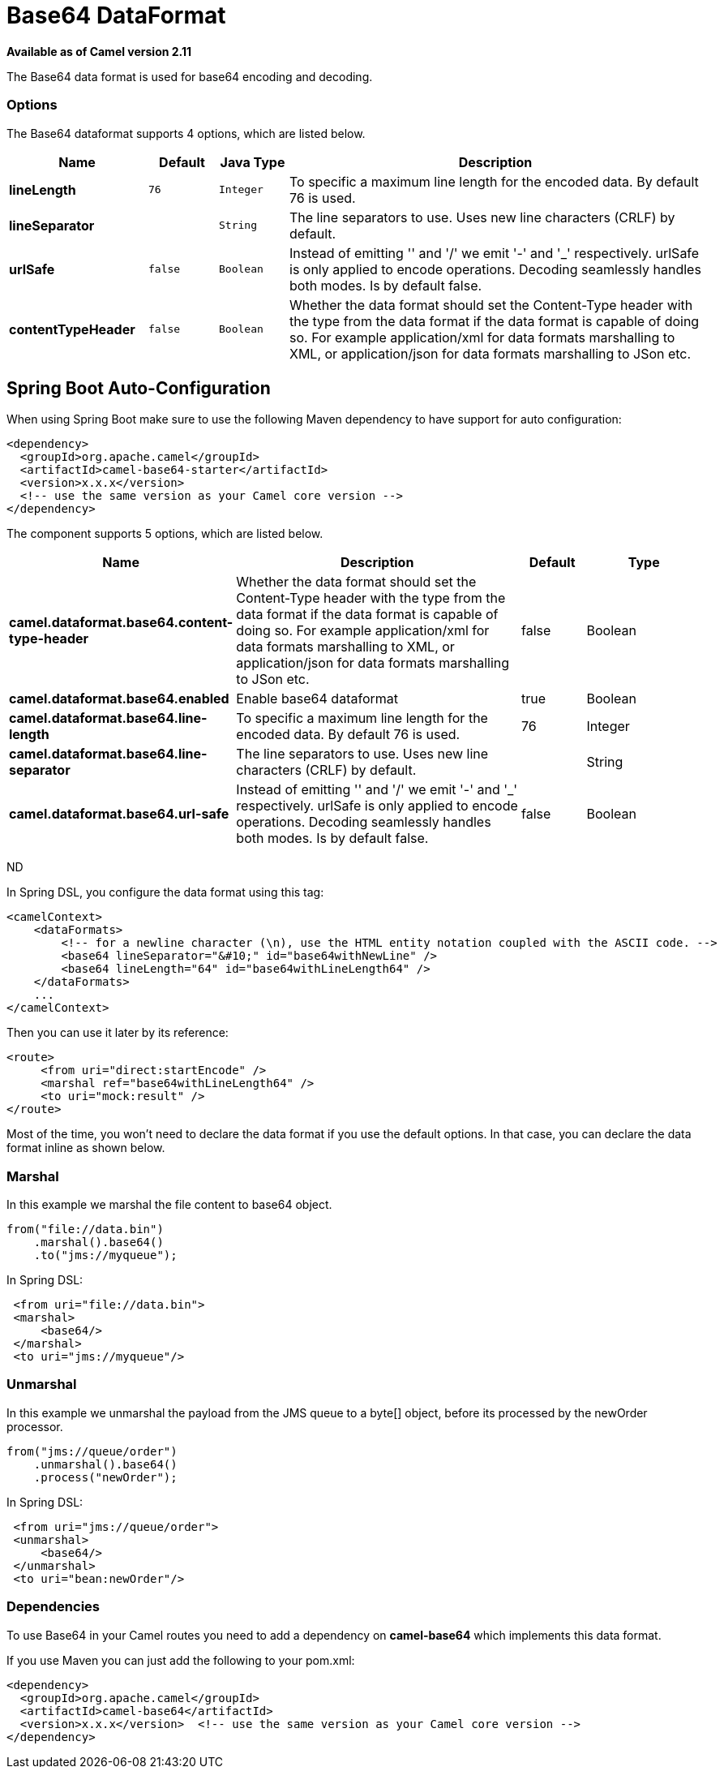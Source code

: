 [[base64-dataformat]]
= Base64 DataFormat

*Available as of Camel version 2.11*


The Base64 data format is used for base64 encoding and decoding.

=== Options

// dataformat options: START
The Base64 dataformat supports 4 options, which are listed below.



[width="100%",cols="2s,1m,1m,6",options="header"]
|===
| Name | Default | Java Type | Description
| lineLength | 76 | Integer | To specific a maximum line length for the encoded data. By default 76 is used.
| lineSeparator |  | String | The line separators to use. Uses new line characters (CRLF) by default.
| urlSafe | false | Boolean | Instead of emitting '' and '/' we emit '-' and '_' respectively. urlSafe is only applied to encode operations. Decoding seamlessly handles both modes. Is by default false.
| contentTypeHeader | false | Boolean | Whether the data format should set the Content-Type header with the type from the data format if the data format is capable of doing so. For example application/xml for data formats marshalling to XML, or application/json for data formats marshalling to JSon etc.
|===
// dataformat options: END
// spring-boot-auto-configure options: START
== Spring Boot Auto-Configuration

When using Spring Boot make sure to use the following Maven dependency to have support for auto configuration:

[source,xml]
----
<dependency>
  <groupId>org.apache.camel</groupId>
  <artifactId>camel-base64-starter</artifactId>
  <version>x.x.x</version>
  <!-- use the same version as your Camel core version -->
</dependency>
----


The component supports 5 options, which are listed below.



[width="100%",cols="2,5,^1,2",options="header"]
|===
| Name | Description | Default | Type
| *camel.dataformat.base64.content-type-header* | Whether the data format should set the Content-Type header with the type from the data format if the data format is capable of doing so. For example application/xml for data formats marshalling to XML, or application/json for data formats marshalling to JSon etc. | false | Boolean
| *camel.dataformat.base64.enabled* | Enable base64 dataformat | true | Boolean
| *camel.dataformat.base64.line-length* | To specific a maximum line length for the encoded data. By default 76 is used. | 76 | Integer
| *camel.dataformat.base64.line-separator* | The line separators to use. Uses new line characters (CRLF) by default. |  | String
| *camel.dataformat.base64.url-safe* | Instead of emitting '' and '/' we emit '-' and '_' respectively. urlSafe is only applied to encode operations. Decoding seamlessly handles both modes. Is by default false. | false | Boolean
|===
// spring-boot-auto-configure options: END
ND

In Spring DSL, you configure the data format using this tag:

[source,xml]
----
<camelContext>
    <dataFormats>
        <!-- for a newline character (\n), use the HTML entity notation coupled with the ASCII code. -->
        <base64 lineSeparator="&#10;" id="base64withNewLine" />
        <base64 lineLength="64" id="base64withLineLength64" />
    </dataFormats>
    ...
</camelContext>
----

Then you can use it later by its reference:

[source,xml]
----
<route>
     <from uri="direct:startEncode" />
     <marshal ref="base64withLineLength64" />
     <to uri="mock:result" />
</route>
----

Most of the time, you won't need to declare the data format if you use
the default options. In that case, you can declare the data format
inline as shown below.

=== Marshal

In this example we marshal the file content to base64 object.

[source,java]
----
from("file://data.bin")
    .marshal().base64()
    .to("jms://myqueue");
----

In Spring DSL:

[source,xml]
----
 <from uri="file://data.bin">
 <marshal>
     <base64/>
 </marshal>
 <to uri="jms://myqueue"/> 
----

=== Unmarshal

In this example we unmarshal the payload from the JMS queue to a byte[]
object, before its processed by the newOrder processor.

[source,java]
----
from("jms://queue/order")
    .unmarshal().base64()
    .process("newOrder");
----

In Spring DSL:

[source,xml]
----
 <from uri="jms://queue/order">
 <unmarshal>
     <base64/>
 </unmarshal>
 <to uri="bean:newOrder"/> 
----

=== Dependencies

To use Base64 in your Camel routes you need to add a dependency on
*camel-base64* which implements this data format.

If you use Maven you can just add the following to your pom.xml:

[source,xml]
----
<dependency>
  <groupId>org.apache.camel</groupId>
  <artifactId>camel-base64</artifactId>
  <version>x.x.x</version>  <!-- use the same version as your Camel core version -->
</dependency>
----